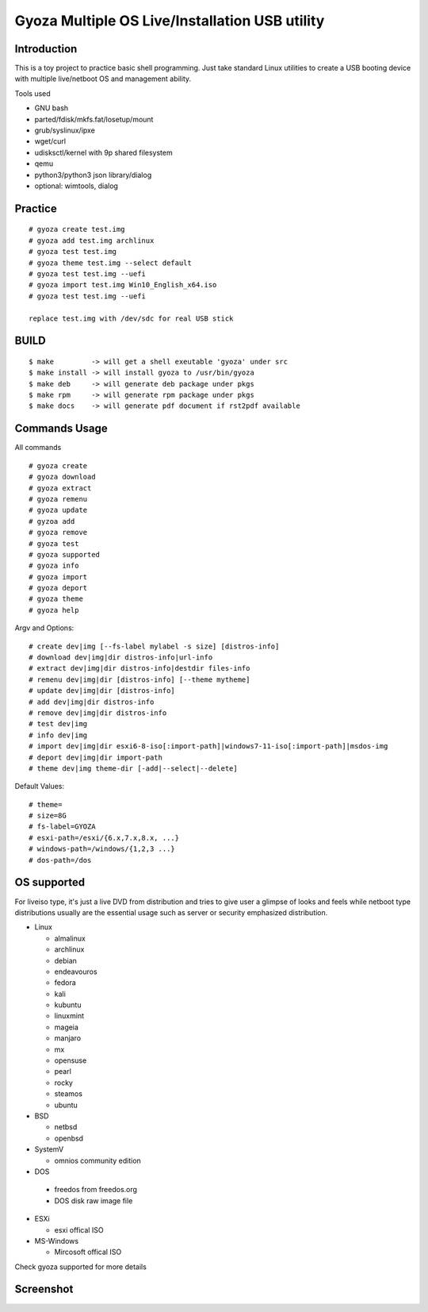 ===============================================
Gyoza Multiple OS Live/Installation USB utility
===============================================

Introduction
============

This is a toy project to practice basic shell programming. Just take standard
Linux utilities to create a USB booting device with multiple live/netboot OS
and management ability.

Tools used

* GNU bash
* parted/fdisk/mkfs.fat/losetup/mount
* grub/syslinux/ipxe
* wget/curl
* udisksctl/kernel with 9p shared filesystem
* qemu
* python3/python3 json library/dialog
* optional: wimtools, dialog

Practice
========

::

  # gyoza create test.img
  # gyoza add test.img archlinux
  # gyoza test test.img
  # gyoza theme test.img --select default
  # gyoza test test.img --uefi
  # gyoza import test.img Win10_English_x64.iso
  # gyoza test test.img --uefi

  replace test.img with /dev/sdc for real USB stick

BUILD
=====

::

  $ make         -> will get a shell exeutable 'gyoza' under src
  $ make install -> will install gyoza to /usr/bin/gyoza
  $ make deb     -> will generate deb package under pkgs
  $ make rpm     -> will generate rpm package under pkgs
  $ make docs    -> will generate pdf document if rst2pdf available

Commands Usage
==============

All commands

::

  # gyoza create
  # gyoza download
  # gyoza extract
  # gyoza remenu
  # gyoza update
  # gyzoa add
  # gyoza remove
  # gyoza test
  # gyoza supported
  # gyoza info
  # gyoza import
  # gyoza deport
  # gyoza theme
  # gyoza help

Argv and Options:

::

  # create dev|img [--fs-label mylabel -s size] [distros-info]
  # download dev|img|dir distros-info|url-info
  # extract dev|img|dir distros-info|destdir files-info
  # remenu dev|img|dir [distros-info] [--theme mytheme]
  # update dev|img|dir [distros-info]
  # add dev|img|dir distros-info
  # remove dev|img|dir distros-info
  # test dev|img
  # info dev|img
  # import dev|img|dir esxi6-8-iso[:import-path]|windows7-11-iso[:import-path]|msdos-img 
  # deport dev|img|dir import-path
  # theme dev|img theme-dir [-add|--select|--delete]

Default Values:

::

  # theme=
  # size=8G
  # fs-label=GYOZA
  # esxi-path=/esxi/{6.x,7.x,8.x, ...}
  # windows-path=/windows/{1,2,3 ...}
  # dos-path=/dos

OS supported
============

For liveiso type, it's just a live DVD from distribution and tries to give user
a glimpse of looks and feels while netboot type distributions usually are the
essential usage such as server or security emphasized distribution.

* Linux

  - almalinux

  - archlinux

  - debian

  - endeavouros

  - fedora

  - kali

  - kubuntu

  - linuxmint

  - mageia

  - manjaro

  - mx

  - opensuse

  - pearl

  - rocky

  - steamos

  - ubuntu

* BSD

  - netbsd

  - openbsd

* SystemV

  - omnios community edition

* DOS

 - freedos from freedos.org

 - DOS disk raw image file

* ESXi

  - esxi offical ISO

* MS-Windows

  - Mircosoft offical ISO

Check gyoza supported for more details

Screenshot
==========

.. image:: docs/screenshot.png
  :width: 1000
  :alt: gyoza boot menu screenshot
